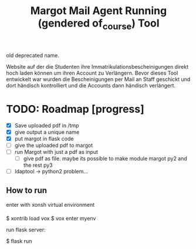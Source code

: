 #+TITLE: Margot
#+TITLE: Mail Agent Running (gendered of_course) Tool

old deprecated name.

Website auf der die Studenten ihre Immatrikulationsbescheinigungen direkt hoch laden können um ihren Account zu Verlängern.
Bevor dieses Tool entwickelt war wurden die Bescheinigungen per Mail an Staff geschickt und dort händisch kontrolliert und die Accounts dann händisch verlängert.

*  TODO: Roadmap [progress]
- [X] Save uploaded pdf in /tmp
- [X] give output a unique name
- [X] put margot in flask code
- [-] give the uploaded pdf to margot
- [ ] run Margot with just a pdf as input
  + [ ] give pdf as file. maybe its possible to make module margot py2 and the rest py3
- [ ] ldaptool -> python2 problem...

** How to run

enter with xonsh virtual environment

$ xontrib load vox
$ vox enter myenv

run flask server:

$ flask run
